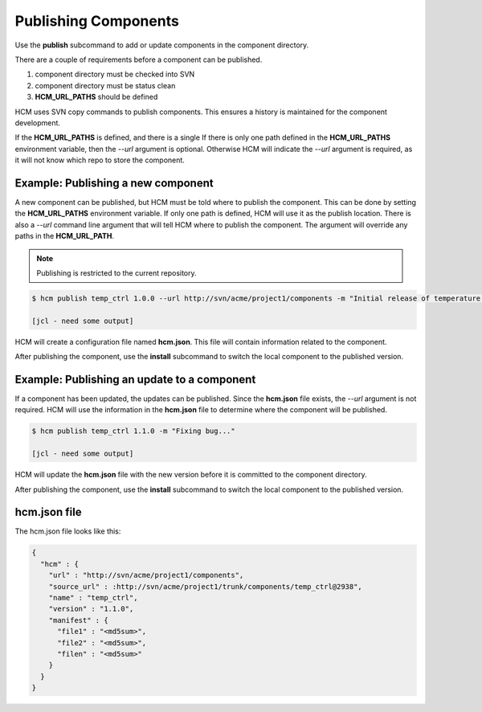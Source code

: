 Publishing Components
=====================

Use the **publish** subcommand to add or update components in the component directory.

There are a couple of requirements before a component can be published.

#.  component directory must be checked into SVN
#.  component directory must be status clean
#.  **HCM_URL_PATHS** should be defined

HCM uses SVN copy commands to publish components.
This ensures a history is maintained for the component development.

If the **HCM_URL_PATHS** is defined, and there is a single 
If there is only one path defined in the **HCM_URL_PATHS** environment variable, then the *--url* argument is optional.
Otherwise HCM will indicate the *--url* argument is required, as it will not know which repo to store the component.

Example:  Publishing a new component
------------------------------------

A new component can be published, but HCM must be told where to publish the component.
This can be done by setting the **HCM_URL_PATHS** environment variable.
If only one path is defined, HCM will use it as the publish location.
There is also a *--url* command line argument that will tell HCM where to publish the component.
The argument will override any paths in the **HCM_URL_PATH**.

.. NOTE:: Publishing is restricted to the current repository.

.. code-block:: bash

   $ hcm publish temp_ctrl 1.0.0 --url http://svn/acme/project1/components -m "Initial release of temperature controller."

   [jcl - need some output]

HCM will create a configuration file named **hcm.json**.
This file will contain information related to the component.

After publishing the component, use the **install** subcommand to switch the local component to the published version.

Example:  Publishing an update to a component
---------------------------------------------

If a component has been updated, the updates can be published.
Since the **hcm.json** file exists, the *--url* argument is not required.
HCM will use the information in the **hcm.json** file to determine where the component will be published.

.. code-block:: bash

   $ hcm publish temp_ctrl 1.1.0 -m "Fixing bug..."

   [jcl - need some output]

HCM will update the **hcm.json** file with the new version before it is committed to the component directory.

After publishing the component, use the **install** subcommand to switch the local component to the published version.

hcm.json file
-------------

The hcm.json file looks like this:

.. code-block:: yaml

   {
     "hcm" : {
       "url" : "http://svn/acme/project1/components",
       "source_url" : :http://svn/acme/project1/trunk/components/temp_ctrl@2938",
       "name" : "temp_ctrl",
       "version" : "1.1.0",
       "manifest" : {
         "file1" : "<md5sum>",
         "file2" : "<md5sum>",
         "filen" : "<md5sum>"
       }
     }
   }

